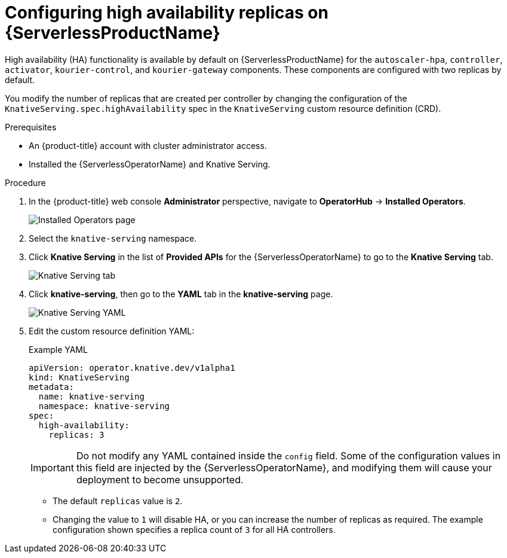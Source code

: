// Module is included in the following assemblies:
//
// serverless/serverless-HA.adoc

[id="serverless-config-replicas_{context}"]
= Configuring high availability replicas on {ServerlessProductName}

High availability (HA) functionality is available by default on {ServerlessProductName} for the `autoscaler-hpa`, `controller`, `activator`, `kourier-control`, and `kourier-gateway` components. These components are configured with two replicas by default.

You modify the number of replicas that are created per controller by changing the configuration of the `KnativeServing.spec.highAvailability` spec in the `KnativeServing` custom resource definition (CRD).

.Prerequisites
* An {product-title} account with cluster administrator access.
* Installed the {ServerlessOperatorName} and Knative Serving.

.Procedure

. In the {product-title} web console *Administrator* perspective, navigate to *OperatorHub* -> *Installed Operators*.
+
image::serving-installed-operator.png[Installed Operators page]
+
. Select the `knative-serving` namespace.
+
. Click *Knative Serving* in the list of *Provided APIs* for the {ServerlessOperatorName} to go to the *Knative Serving* tab.
+
image::serving-tab-created.png[Knative Serving tab]
+
. Click *knative-serving*, then go to the *YAML* tab in the *knative-serving* page.
+
image::serving-YAML-HA.png[Knative Serving YAML]
+
. Edit the custom resource definition YAML:
+
.Example YAML
[source,yaml]
----
apiVersion: operator.knative.dev/v1alpha1
kind: KnativeServing
metadata:
  name: knative-serving
  namespace: knative-serving
spec:
  high-availability:
    replicas: 3
----
+
[IMPORTANT]
====
Do not modify any YAML contained inside the `config` field. Some of the configuration values in this field are injected by the {ServerlessOperatorName}, and modifying them will cause your deployment to become unsupported.
====
+
* The default `replicas` value is `2`.
* Changing the value to `1` will disable HA, or you can increase the number of replicas as required. The example configuration shown specifies a replica count of `3` for all HA controllers.
